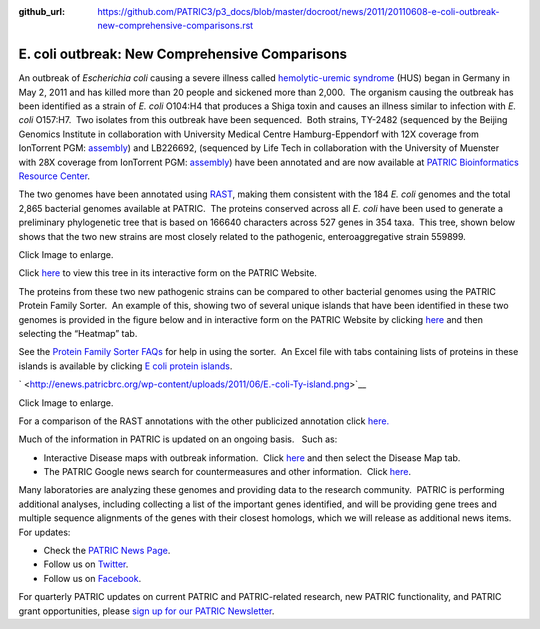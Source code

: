 :github_url: https://github.com/PATRIC3/p3_docs/blob/master/docroot/news/2011/20110608-e-coli-outbreak-new-comprehensive-comparisons.rst

===============================================
E. coli outbreak: New Comprehensive Comparisons
===============================================

.. feed-entry::
   :date: 2011-06-08

An outbreak of *Escherichia coli* causing a severe illness
called \ `hemolytic-uremic
syndrome <http://en.wikipedia.org/wiki/Hemolytic-uremic_syndrome>`__
(HUS) began in Germany in May 2, 2011 and has killed more than 20 people
and sickened more than 2,000.  The organism causing the outbreak has
been identified as a strain of *E. coli* O104:H4 that produces a Shiga
toxin and causes an illness similar to infection with *E. coli*
O157:H7.  Two isolates from this outbreak have been sequenced.  Both
strains, TY-2482 (sequenced by the Beijing Genomics Institute in
collaboration with University Medical Centre Hamburg-Eppendorf with 12X
coverage from IonTorrent PGM:
`assembly <ftp://ftp.genomics.org.cn/pub/Ecoli_TY-2482/Escherichia_coli_TY-2482.contig.20110606.fa.gz>`__)
and LB226692, (sequenced by Life Tech in collaboration with the
University of Muenster with 28X coverage from IonTorrent PGM:
`assembly <http://www.ncbi.nlm.nih.gov/nuccore/334717079>`__) have been
annotated and are now available at `PATRIC Bioinformatics Resource
Center <http://patricbrc.org/>`__.

The two genomes have been annotated using
`RAST <http://patricbrc.org/portal/portal/patric/RAST>`__, making them
consistent with the 184 *E. coli* genomes and the total 2,865 bacterial
genomes available at PATRIC.  The proteins conserved across all *E.
coli* have been used to generate a preliminary phylogenetic tree that is
based on 166640 characters across 527 genes in 354 taxa.  This tree,
shown below shows that the two new strains are most closely related to
the pathogenic, enteroaggregative strain 559899.

.. raw:: html

   <h6 style="text-align: center;">

.. raw:: html

   </h6>

.. raw:: html

   <h6 style="text-align: center;">

Click Image to enlarge.

.. raw:: html

   </h6>

Click
`here <http://patricbrc.org/portal/portal/patric/Phylogeny?cType=taxon&cId=561>`__
to view this tree in its interactive form on the PATRIC Website.

The proteins from these two new pathogenic strains can be compared to
other bacterial genomes using the PATRIC Protein Family Sorter.  An
example of this, showing two of several unique islands that have been
identified in these two genomes is provided in the figure below and in
interactive form on the PATRIC Website by clicking
`here <http://patricbrc.org/portal/portal/patric/FIGfamSorterB?cType=taxon&cId=561&dm=result>`__
and then selecting the “Heatmap” tab.

See the `Protein Family Sorter
FAQs <../../../../../protein-family-sorter/>`__ for help in using the
sorter.  An Excel file with tabs containing lists of proteins in these
islands is available by clicking `E coli protein
islands <http://enews.patricbrc.org/wp-content/uploads/2011/06/E-coli-protein-islands.xlsx>`__.

` <http://enews.patricbrc.org/wp-content/uploads/2011/06/E.-coli-Ty-island.png>`__

.. raw:: html

   <h5 style="text-align: center;">

Click Image to enlarge.

.. raw:: html

   </h5>

For a comparison of the RAST annotations with the other publicized
annotation click `here. <http://theseed.org/ecoli/>`__

Much of the information in PATRIC is updated on an ongoing basis.   Such
as:

-  Interactive Disease maps with outbreak information.  Click
   `here <http://patricbrc.org/portal/portal/patric/DiseaseOverview?cType=taxon&cId=562>`__
   and then select the Disease Map tab.
-  The PATRIC Google news search for countermeasures and other
   information.  Click
   `here <http://patricbrc.org/portal/portal/patric/GSearch?dm=countermeasure&kw=Escherichia+coli+TY-2482>`__.

Many laboratories are analyzing these genomes and providing data to the
research community.  PATRIC is performing additional analyses, including
collecting a list of the important genes identified, and will be
providing gene trees and multiple sequence alignments of the genes with
their closest homologs, which we will release as additional news items. 
For updates:

-  Check the `PATRIC News Page <../../../../../>`__.
-  Follow us on `Twitter <http://twitter.com/PATRICBRC>`__.
-  Follow us on
   `Facebook <http://www.facebook.com/pages/Pathosystems-Resource-Integration-Center-PATRIC/117100971687823>`__.

For quarterly PATRIC updates on current PATRIC and PATRIC-related
research, new PATRIC functionality, and PATRIC grant opportunities,
please `sign up for our PATRIC
Newsletter <../../../../../subscribe/>`__.
